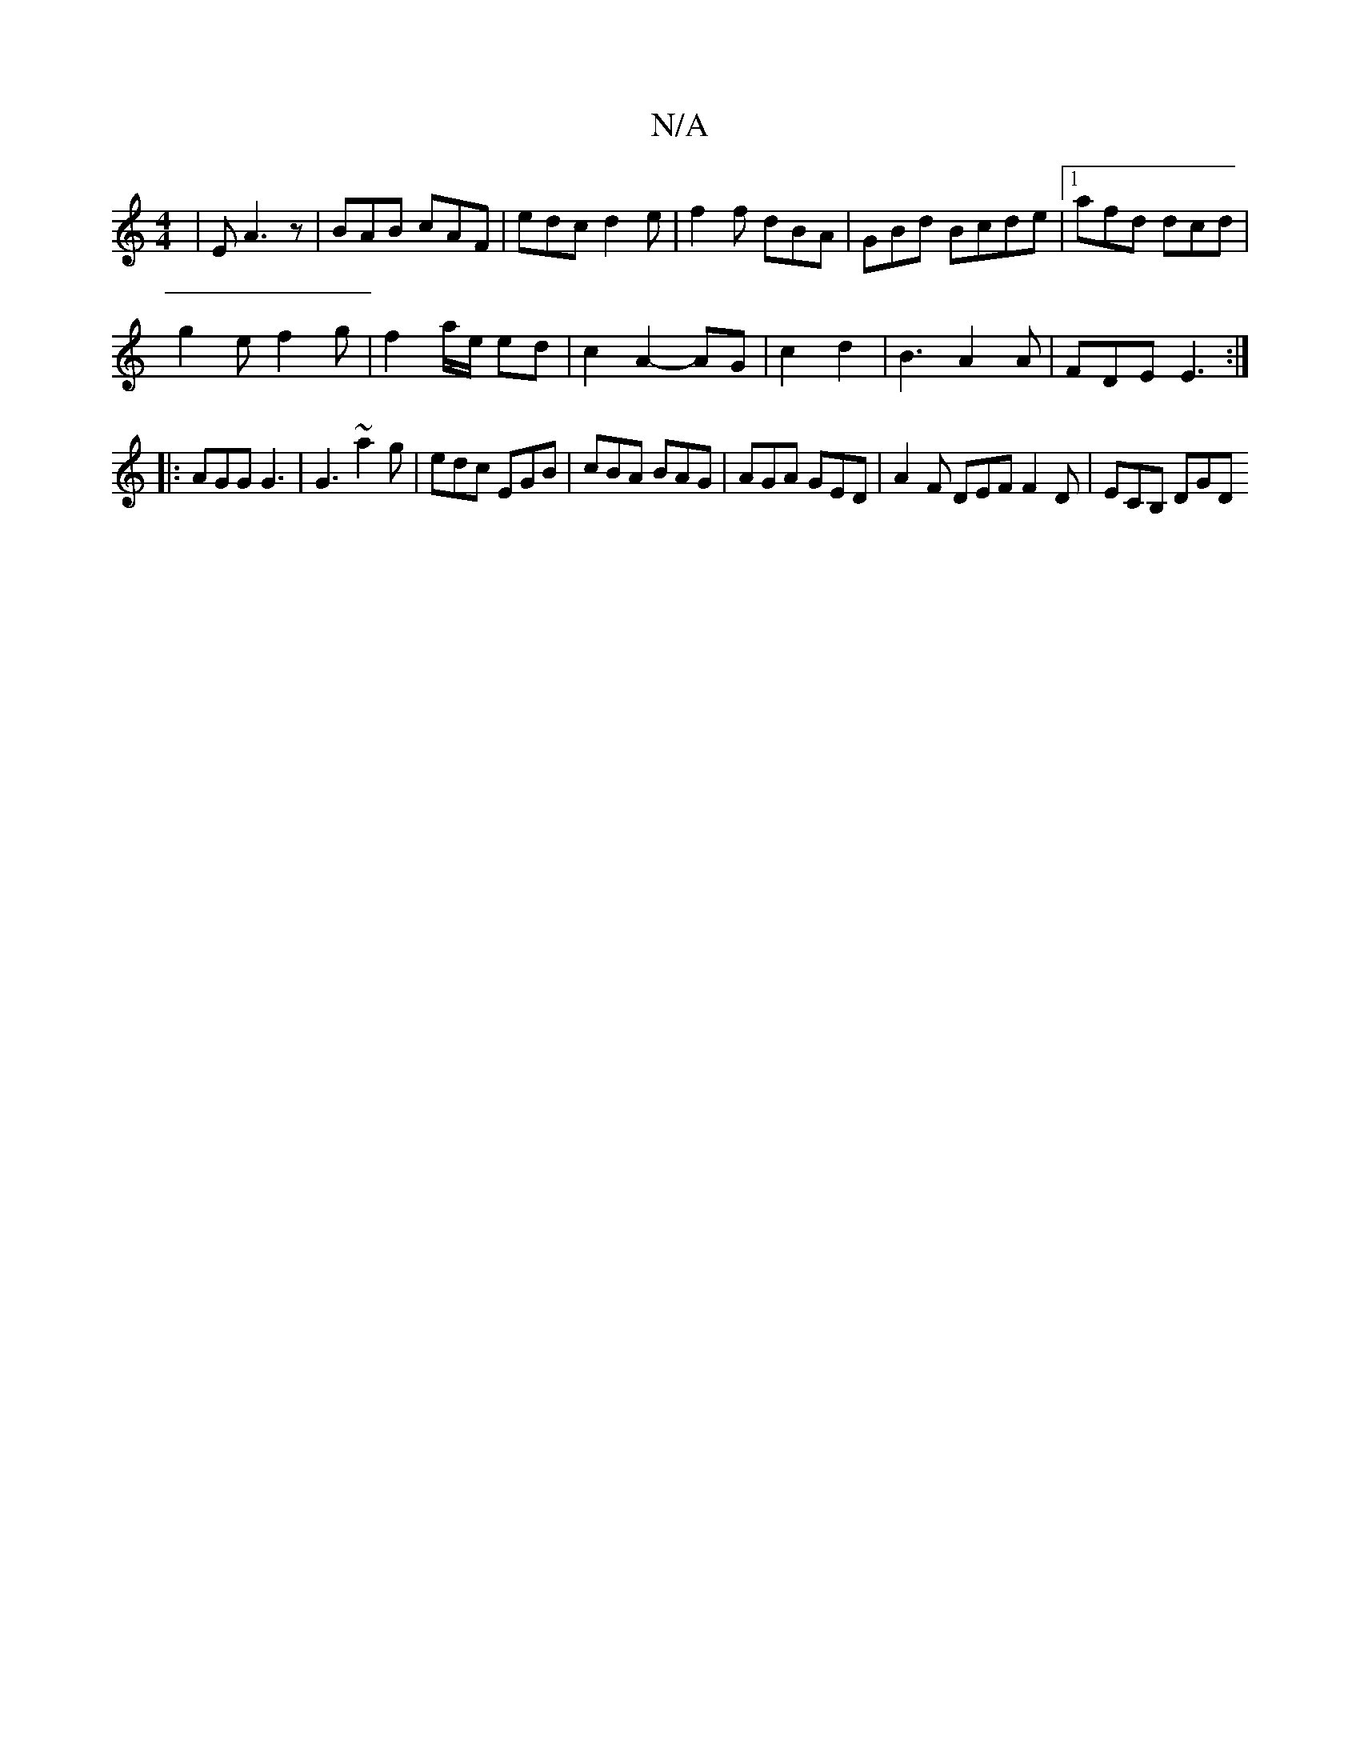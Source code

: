X:1
T:N/A
M:4/4
R:N/A
K:Cmajor
 | E A3z | BAB cAF | edc d2 e | f2f dBA|GBd Bcde|1 afd dcd|
g2 e f2 g|f2a/2e/2 ed | c2 A2- AG | c2 d2 | B3 A2 A | FDE E3 :|
|: AGG G3 | G3 ~a2 g | edc EGB | cBA BAG | AGA GED | A2F DEF F2 D| ECB, DGD 